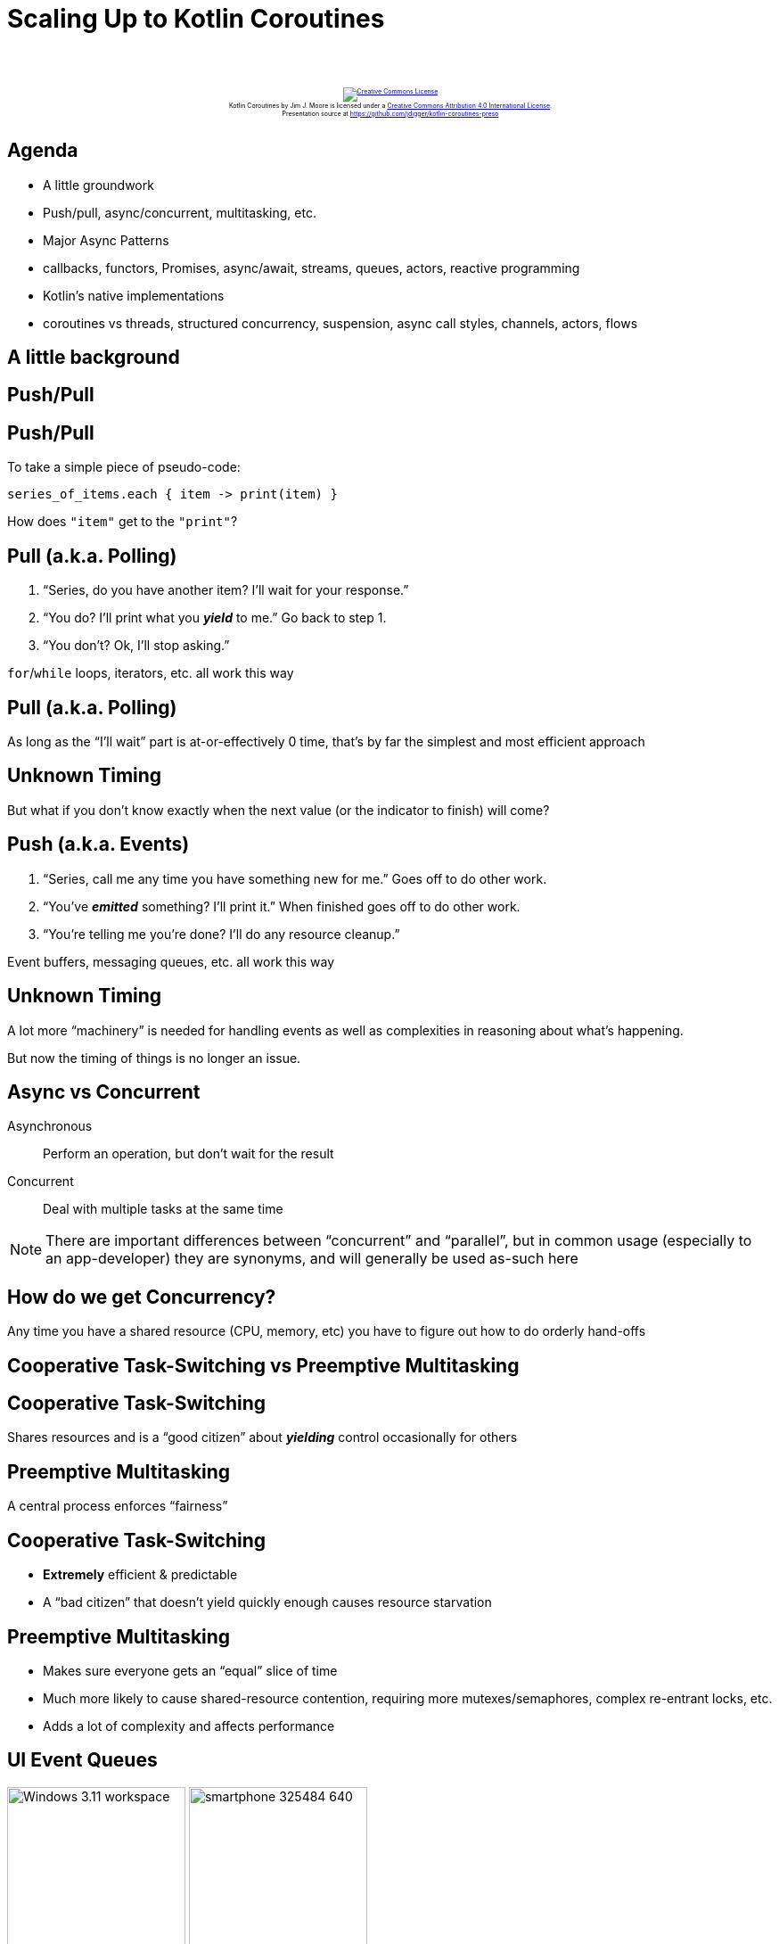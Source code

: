 [%notitle]
= Scaling Up to Kotlin Coroutines
:imagesdir: images
:icons: font
:source-highlighter: highlightjs
:revealjs_width: "1200"
:revealjs_height: "768"
:revealjs_minScale: 0.2
:revealjs_maxScale: 2.0
:customcss: ./preso.css
:revealjs_theme: simple
:revealjs_history: true
:revealjs_transition: none
// :revealjs_controls: false

++++
<br/><br/><div class="content" style="display: flex; text-align: center;">
<p style="font-size: 0.5em; width: 100%"><a rel="license" href="http://creativecommons.org/licenses/by/4.0/">
<img alt="Creative Commons License" style="border-width:0" src="https://i.creativecommons.org/l/by/4.0/88x31.png" /></a>
<br /><span xmlns:dct="http://purl.org/dc/terms/" property="dct:title">Kotlin Coroutines</span> by
<span xmlns:cc="http://creativecommons.org/ns#" property="cc:attributionName">Jim J. Moore</span> is licensed under
a <a rel="license" href="http://creativecommons.org/licenses/by/4.0/">Creative Commons Attribution 4.0 International License</a>.<br />
Presentation source at <a xmlns:dct="http://purl.org/dc/terms/" href="https://github.com/jdigger/kotlin-coroutines-preso" rel="dct:source">https://github.com/jdigger/kotlin-coroutines-preso</a></p></div>
++++

// https://www.vecteezy.com/editor

== Agenda

* A little groundwork
  * Push/pull, async/concurrent, multitasking, etc.
* Major Async Patterns
  * callbacks, functors, Promises, async/await, streams, queues, actors, reactive programming
* Kotlin's native implementations
  * coroutines vs threads, structured concurrency, suspension, async call styles, channels, actors, flows

== A little background

== Push/Pull

[%notitle]
== Push/Pull

To take a simple piece of pseudo-code:

[source,groovy]
--
series_of_items.each { item -> print(item) }
--

How does `"item"` get to the `"print"`?

== Pull (a.k.a. Polling)

1. "`Series, do you have another item? I'll wait for your response.`"
2. "`You do? I'll print what you *_yield_* to me.`" Go back to step 1.
3. "`You don't? Ok, I'll stop asking.`"

`for`/`while` loops, iterators, etc. all work this way

[%notitle]
== Pull (a.k.a. Polling)

As long as the "`I'll wait`" part is at-or-effectively 0 time, that's by far the simplest and most efficient approach

[%notitle]
== Unknown Timing

But what if you don't know exactly when the next value (or the indicator to finish) will come?

== Push (a.k.a. Events)

1. "`Series, call me any time you have something new for me.`" Goes off to do other work.
2. "`You've *_emitted_* something? I'll print it.`" When finished goes off to do other work.
3. "`You're telling me you're done? I'll do any resource cleanup.`"

Event buffers, messaging queues, etc. all work this way

[%notitle]
== Unknown Timing

A lot more "`machinery`" is needed for handling events as well as complexities in reasoning about what's happening.

But now the timing of things is no longer an issue.


== Async vs Concurrent

Asynchronous:: Perform an operation, but don't wait for the result
Concurrent:: Deal with multiple tasks at the same time

[.smaller]
NOTE: There are important differences between "`concurrent`" and "`parallel`", but in common usage (especially to an app-developer) they are synonyms, and will generally be used as-such here



== How do we get Concurrency?

Any time you have a shared resource (CPU, memory, etc) you have to figure out how to do orderly hand-offs

== Cooperative Task-Switching vs Preemptive Multitasking

== Cooperative Task-Switching

Shares resources and is a "`good citizen`" about *_yielding_* control occasionally for others

== Preemptive Multitasking

A central process enforces "`fairness`"


== Cooperative Task-Switching

* *Extremely* efficient & predictable
* A "`bad citizen`" that doesn't yield quickly enough causes resource starvation

== Preemptive Multitasking

* Makes sure everyone gets an "`equal`" slice of time
* Much more likely to cause shared-resource contention, requiring more mutexes/semaphores, complex re-entrant locks, etc.
* Adds a lot of complexity and affects performance


== UI Event Queues

image:Windows_3.11_workspace.png[role=plain, height=200px] image:smartphone-325484_640.jpg[role=plain, height=200px]

*ALL* UIs are single-threaded. No matter how many cores you have. Always have been. (Even single-core machines.)

== But surely servers must be multithreaded, right?

[%notitle]
== Node.js

image::About_Node_js.png[role=plain]


[%notitle]
== Simplifying Assumptions

By restricting extremely performance sensitive things (e.g. painting the UI, or accepting network requests) to a
single thread of (synchronous) execution that merely dispatches asynchronously, you can make a lot of
simplifying assumptions


== Event Queue Process

1. Pick up the next event on the queue
2. Identify event
3. Figure out where to send it
4. Send it to the appropriate place
5. repeat


== Major Async Patterns

== Example Async Callback

[source,js]
--
const server = http.createServer((req, res) => {
  res.statusCode = 200;
  res.setHeader('Content-Type', 'text/plain');
  res.end('Hello World\n');
});

server.listen(port, hostname, () => {
  console.log(`Server running at http://${hostname}:${port}/`);
});

console.log('Server starting');
--

The main thread of execution doesn't wait for the server to start

== Event Queue

The network connection process doesn't actually handle the request or wait for the response:
it packages up the request, creates a place to put a response, and passes those off to another process.

image::event-queueing.svg[role=plain]

[%notitle]
== Always Callbacks

*ALL* asynchronous code is based on callbacks


[%notitle]
== Always Callbacks

But they are too primitive to reason about for non-trivial uses

== Callback Hell

image::callback-hell.png[role=plain]

== Callback Hell

image::callback-hell-sections.png[role=plain]



== Functors

[%notitle]
== Functors

In category theory, a "`functor`" is a map between categories.

In computer science, it's effectively a function that contains a value that can be mapped to a function of another value.

[%notitle]
== Simple Functor

A simple example is Java's `Optional`

[source, java]
--
                            Optional.of("something")
                                .map(item -> item + " else")
                                .ifPresent(System.out::println);
--

[.smaller]
It's actually a special kind of Functor called a Monoid, but...

[%notitle]
== When or How

If you have a functor you just know that you can perform a transformation on what it contains.

What's really important to realize is that you don't know/care how *_OR WHEN_* that value is populated.


== Promises, Promises...


[%notitle]
== Promises

Javascript added "`Promises`" to have a value

[source,js]
--
            promiseToEventuallyHaveValue
               .then((retrievedValue) => { doSomething(retrievedValue) })
               .catch((err) => { handleError(err) })
--

== Conceptual Promise

[source,js]
--
/**
 * A simple implementation of {@link Promise}.
 *
 * Does not provide any concurrency support, but shows how the other aspects
 * of how a Promise works.
 */
class ConceptualPromise {

    /**
     * @param {executorCallback} executor - handler for when this receives a value
     */
    constructor(executor) {
        // no concurrency, but support the Promise "flow"
        executor(
            (resolveValue) => {
                this.resolvedValue = resolveValue
            },
            (rejectedValue) => {
                this.rejectedValue = rejectedValue
            }
        );
    }

    /**
     * If this contains a value, pass it to the given handler.
     *
     * @param {thenCallback} callback - handler for the passed value
     * @returns {ConceptualPromise}
     */
    then(callback) {
        if (this.rejectedValue !== undefined) {
            return ConceptualPromise.rejected(this.rejectedValue)
        } else {
            return new ConceptualPromise((resolve, reject) => {
                try {
                    resolve(callback(this.resolvedValue))
                } catch (e) {
                    reject(e)
                }
            })
        }
    }

    /**
     * If this contains a rejection, invokes the provided callback.
     *
     * @param {catchCallback} callback - error handler
     * @returns {ConceptualPromise}
     */
    catch(callback) {
        if (this.rejectedValue !== undefined) {
            const reason = callback(this.rejectedValue) || this.rejectedValue;
            return ConceptualPromise.rejected(reason);
        } else {
            return ConceptualPromise.resolved(this.resolvedValue);
        }
    }

    // *********************************
    //
    // STATIC METHODS
    //
    // *********************************

    /**
     * Create a ConceptualPromise that contains the given value.
     *
     * @param {*} resolvedValue - the value to resolve to
     * @returns {ConceptualPromise}
     */
    static resolved(resolvedValue) {
        return (resolvedValue instanceof ConceptualPromise) ?
            resolvedValue :
            new ConceptualPromise((resolve, reject) => {
                resolve(resolvedValue)
            });
    }

    /**
     * Create a ConceptualPromise that is in a rejected state.
     *
     * @param {*} reason - the reason the for rejection
     * @returns {ConceptualPromise}
     */
    static rejected(reason) {
        return (reason instanceof ConceptualPromise) ?
            reason :
            new ConceptualPromise((resolve, reject) => {
                reject(reason)
            });
    }
}
--

== Converting Callbacks to Promises

[source,js]
--
/**
 * Adapter function to translate the Node callback API for creating a Server into a Promise.
 *
 * @returns {Promise<Server>}
 */
function createServerPromise() {
    return new Promise((resolve, reject) => {
        const server = http.createServer((req, res) => {
            res.statusCode = 200;
            res.setHeader('Content-Type', 'text/plain');
            res.end('Hello World\n');
        });
        resolve(server);
    });
}

/**
 * Adapter function to translate the Node callback API for create a connection listener for the Server into a Promise.
 *
 * @param {Server} server - the Server instance to create the connection listener for
 * @param {number} port - the port to create the connection listener on
 * @param {string} hostname - the hostname for the connection listener
 * @returns {Promise<{server, port, hostname}>}
 */
function createServerListenerPromise(server, port, hostname) {
    return new Promise((resolve, reject) => {
        server.listen(port, hostname, () => {
            resolve({server, port, hostname})
        })
    })
}
--

== Promise for the Node server example

[source,js]
--
/**
 * Create and start an HTTP server on port 8089 using Promises.
 *
 * @returns {Promise<void>}
 */
function startPromiseServer() {
    return createServerPromise()
        .then((server) => {
            return createServerListenerPromise(server, 8089, 'localhost')
        })
        .then(({port, hostname}) => {
            console.log(`PromiseServer running at http://${hostname}:${port}/`);
        });
}
--

[.smaller]
Each `.then()` block is the code yielding control until the value is available

[%notitle]
== Java's Promise

Quick tangent:

Java's equivalent is `CompletableFuture`

However it's not "`pure`", providing a *BLOCKING* `get()` method.


[%notitle]
== Java's Promise

Question: Why is it "`okay`" for there to be a blocking `get()` method on the JVM, but not in Node/Chrome?

It'll have significant implications later...

== Back to Promises...

[%notitle]
== A Lot of Thens

They make it cleaner than a bunch of callbacks, but it's still awkward...


[%notitle]
== A Lot of Thens

Let's use some syntax sugar: `async`/`await`

== Async/Await Server

[source,js]
--
/**
 * Create and start an HTTP server on port 8090 using async/await.
 *
 * @returns {Promise<void>}
 */
async function startAsyncAwaitServer() {
    const server = await createServerPromise();
    const {port, hostname} = await createServerListenerPromise(server, 8090, 'localhost');
    console.log(`AsyncAwaitServer running at http://${hostname}:${port}/`);
}
--

Functionally, this is identical to the prior Promise-based function


[%notitle]
== Async/Await Server

The transpiler converts this to essentially the same code as before.

It uses the `await` keyword as a "`hint`" to know what chunks of code to lift out and move into `.then()` blocks.


[%notitle]
== Async/Await Server

[source,js]
--
/**
 * Create and start an HTTP server on port 8090 using async/await.
 *
 * @returns {Promise<void>}
 */
async function startAsyncAwaitServer() {
    const server = await createServerPromise();
    const {port, hostname} = await createServerListenerPromise(server, 8090, 'localhost');
    console.log(`AsyncAwaitServer running at http://${hostname}:${port}/`);
}
--

While the code "`feels`" like you're blocking waiting for the `server` and `{port, hostname}` to be returned, it's not


[%notitle]
== Async/Await Server

[source,js]
--
/**
 * Create and start an HTTP server on port 8090 using async/await.
 *
 * @returns {Promise<void>}
 */
async function startAsyncAwaitServer() {
    const server = await createServerPromise();
    const {port, hostname} = await createServerListenerPromise(server, 8090, 'localhost');
    console.log(`AsyncAwaitServer running at http://${hostname}:${port}/`);
}
--

The only way you're allowed to use `await` is in an `async` function.

One of the primary things `async` does is force the function to return a `Promise` so the whole thing is forced to be
asynchronous...


== Values Container

A `Promise` or `CompletableFuture` is good when you need exactly one value, but what about 0? Or "`n`" values?

That's where you move from Functors to Monads


[%notitle]
== Functor

Effectively, a Functor means you have an entity with a `map { .. }` operation

[source,groovy]
--
                        ["a", "functional", "world"].map { it.length }
                          ==>
                        [1, 10, 5]
--

[.smaller]
(...or `"transform"` or `"then"` or `"collect"` or... But
the most common name coming out of functional programming is `"map"`)


[%notitle]
== Monad

A Monad means you can also have the `flatten` operation, where:

[source,groovy]
--
                    [[], ["a"], [], ["functional", "world"], []].flatten()
                      ==>
                    ["a", "functional", "world"]
--


[%notitle]
== FlatMap

`"flatten"` is almost always used following a `"map"`. So much so that essentially everyone just combines them into `"flatMap"`

[source,kotlin]
--
/**
 * Applies the transformer to every element in the collection, then flattens the result.
 */
fun Collection<T>.flatMap(transformer: (T) -> Collection<R>): Collection<R>
--

[.smaller]
of course Functors and Monads have more formal definitions, but this is good enough for now


== Monad Implications

Since you now have a way of taking any (monadic-) collection and apply transformations that can also change the size of that result, you can filter, expand, etc.


== Monad Implications

And since don't know/care how it's populated (since it's also a Functor),
it can be happening concurrently, at some point in the future, coming from an infinite sequence, ...

== Java Streams

[source,java]
--
Stream.of(2, 3, 4, 7, 9)
    .filter(i -> i % 2 == 0)
    .map(i -> i * 3)
    .findFirst()
    .ifPresent(i -> System.out.println("First filtered and mapped number: " + i));

// First filtered and mapped number: 6
--

[.smaller]
NOTE: While you can use `parallel()` to get concurrency, Java Streams are pull-based and rely on the source
synchronously yielding a new value


== Let's Revist The Humble "`Queue`"...

image::simple_queue.svg[role=plain]


[%notitle]
== Queues

image::simple_queue.svg[role=plain]

* in-memory FIFO data-structures like a "`deque`"
* dropping files into a filesystem, or rows in a table
* distributed queues, from MQ-Series to Kafka
* ...


== Actors

[%notitle]
== Actor History

The original principles were developed for Erlang and has received its modern popularity primarily with Akka

== What Is An Actor?

It's a "`thing`" that can only be communicated with via a queue (a.k.a. mailbox) and shares no state (but can have its own private state)


[%notitle]
== Actor Properties

What that means is that it can run in its own thread/process

[%notitle]
== Actor Properties

Since there's no shared state*, it's literally impossible for there to be issues like deadlocks, race conditions, etc.

[.smaller]
(*) Besides enqueueing/dequeueing, but synchronizing that was perfected long ago

[%notitle]
== Actor Properties

Therefore it's trivial to be "`infinitely`" distributable: in-process or across the network


== Formal Properties of Actors

* Designate what to do with the next message
* Send messages to other actors
* Create more actors


== What To Do With Next Message

This essentially means it can keep private state.

Counters, reducers (a-la map-reduce), etc.


== Send Messages To Other Actors

Since it doesn't share state, the only way for information to leave the Actor* is by messaging

[.smaller]
(*) Things like a file, databases, etc. are considered "`private state`" as long as the Actor is the only thing that can mutate it

== Create More Actors

Would a different Actor be better at handling this message? Create it.

Too much work for this Actor? Make more where the resources aren't so constrained.

[%notitle]
== Actors Illustration

image::actors.svg[role=plain]


== Reactive Programming


[%notitle]
== Reactive Programming

Reactive Programming (RP) takes the "`observable`" pattern with callbacks, pushes that into working on a stream
of events, and leverages Functional Programming's (FP) monads for processing

== RP's Sweet Spot

The primary focus is processing streams of events

The major libraries provide particular support
for merging and splitting streams, sampling, buffering, etc

== Hot vs Cold Streams

Cold: Words from a book. Nothing happens until it's read

Hot: Readings from a thermostat. Throws out values regardless of there being an observer





[%notitle]
== Kotlin

image::kotlin-logo.png[role=plain, height=600px]

[.smaller]
as of 1.3

[%notitle]
== Kotlin Purpose

Created by JetBrains

Compiles to JVM/Android, JS, native


== Crash-Course

https://jdigger.github.io/kotlin-intro-preso/

== (Most) Everything is an expression

[source,kotlin]
--
fun something(aParam: String): String {
    return aParam + " is nice"
}

// exactly the same as

fun something(aParam: String) = aParam + " is nice"
--


== Extension Functions

[source,kotlin]
--
fun String.makeNice() = this + " is nice"
"Music".makeNice()

// exactly the same as

fun makeNice(str: String) = str + " is nice"
makeNice("Music")
--


== Pushing Threads

== Quick "`Bootstrap`" Code for Example

[source,kotlin]
--
fun processLauncher(max: Int, launcher: (Int) -> Unit) {
    val start = Instant.now()
    println("START [${Thread.currentThread().name}] - ${Thread.activeCount()} active")

    launcher(max)

    val end = Instant.now()
    println("END Duration: " + Duration.between(start, end).toMillis())
}
--

== Scaling Threads

image::thread_scaling_5000.png[role=right]

[source,kotlin]
--
fun thread_scaling(max: Int) {
    val threads = mutableListOf<Thread>()
    for (i in 0..max) {
        val thread = Thread {
            Thread.sleep(10_000L) //simulate waiting 10s for a remote call
            if (i % 1_000 == 0) {
                println("[${Thread.currentThread().name}] - ${Thread.activeCount()} active")
            }
        }
        threads.add(thread)
        thread.start()
    }

    // make sure every thread has finished before returning
    threads.forEach { thread -> thread.join() }
}

fun main() {
    processLauncher(5_000) { thread_scaling(it) }
}
--


== Scaling Threads

image::thread_scaling_6000.png[role=right]

[source,kotlin]
--
fun thread_scaling(max: Int) {
    val threads = mutableListOf<Thread>()
    for (i in 0..max) {
        val thread = Thread {
            Thread.sleep(10_000L) //simulate waiting 10s for a remote call
            if (i % 1_000 == 0) {
                println("[${Thread.currentThread().name}] - ${Thread.activeCount()} active")
            }
        }
        threads.add(thread)
        thread.start()
    }
    threads.forEach { thread -> thread.join() } // make sure every thread has finished before returning
}

fun main() {
    processLauncher(6_000) { thread_scaling(it) }
}
--


== Scaling Coroutines

[source,kotlin]
--
fun coroutine_main_scaling(max: Int) {
    runBlocking {
        for (i in 0..max) {
            launch {
                delay(10_000L) //simulate waiting 10s for a remote call
                if (i % 1_000 == 0) {
                    println("[${Thread.currentThread().name}] - ${Thread.activeCount()} active")
                }
            }
        }
    }
}

fun main() {
    processLauncher(5_000) { coroutine_main_scaling(it) }
}
--

[.smaller]
The `runBlocking` provides "`scoped concurrency`" so the `.join()` calls aren't needed, `launch` does
a "`fire and forget`" essentially like the creation and start of the threads, and `delay` does the obvious


== Scaling Coroutines

image::coroutine_scaling_5000.png[role=right]

[source,kotlin]
--
fun coroutine_main_scaling(max: Int) {
    runBlocking {
        for (i in 0..max) {
            launch {
                delay(10_000L) //simulate waiting 10s for a remote call
                if (i % 1_000 == 0) {
                    println("[${Thread.currentThread().name}] - ${Thread.activeCount()} active")
                }
            }
        }
    }
}

fun main() {
    processLauncher(5_000) { coroutine_main_scaling(it) }
}
--


== Scaling Coroutines

image::coroutine_scaling_5000000.png[role=right]

[source,kotlin]
--
fun coroutine_main_scaling(max: Int) {
    runBlocking {
        for (i in 0..max) {
            launch {
                delay(10_000L) //simulate waiting 10s for a remote call
                if (i % 1_000_000 == 0) {
                    println("[${Thread.currentThread().name}] - ${Thread.activeCount()} active")
                }
            }
        }
    }
}

fun main() {
    processLauncher(5_000_000) { coroutine_main_scaling(it) }
}
--


== Scaling Coroutines

image::coroutine_scaling_IO_5000.png[role=right]

[source,kotlin]
--
fun coroutine_IO_scaling(max: Int) {
    runBlocking {
        for (i in 0..max) {
            launch(Dispatchers.IO) {
                delay(10_000L) //simulate waiting 10s for a remote call
                if (i % 1_000 == 0) {
                    println("[${Thread.currentThread().name}] - ${Thread.activeCount()} active")
                }
            }
        }
    }
}

fun main() {
    processLauncher(5_000) { coroutine_IO_scaling(it) }
}
--


== Let's dissect this a bit...

[%notitle]
== Dissect runBlocking

[source,kotlin]
--
                       runBlocking { /* "this" is a new CoroutineScope */ }
--

[source,kotlin]
--
public fun <T> runBlocking(context: CoroutineContext = EmptyCoroutineContext,
                           block: suspend CoroutineScope.() -> T): T {
    val currentThread = Thread.currentThread()
    // ...
--

Creates a new `CoroutineScope` attached to the current thread, and passes that as the `"this"` to the (no-arg) function

Acts as the "`sync -> async`" barrier

== CoroutineScope

Keeps track of any child scopes

* All coroutines must be created in the context of a CoroutineScope
* Waits for all child scopes to complete before it completes
* If you cancel the parent, all its children are cancelled


[%notitle]
== Dissect launch

[source,kotlin]
--
                       launch { /* "this" is a new CoroutineScope */ }
--

[source,kotlin]
--
public fun CoroutineScope.launch(
    context: CoroutineContext = EmptyCoroutineContext,
    start: CoroutineStart = CoroutineStart.DEFAULT,
    block: suspend CoroutineScope.() -> Unit
): Job {
--

* Can only be called in the context of a `CoroutineScope`
* If you don't specify a context (e.g. `Dispatchers.IO`) then it inherits the caller's context
* Creates a new child CoroutineScope and uses that as the "`this`" for the passed in function
* Returns a `Job` that is similar to a Thread reference (for `.join()`, `.cancel()`, etc)



[%notitle]
== Dissect delay

[source,kotlin]
--
                                     delay(5_000)
--

[source,kotlin]
--
suspend fun delay(timeMillis: Long) {
--

Yields control of the current execution until the time has passed

== What's with `suspend`?

[%notitle]
== What's with `suspend`?

That's what marks a function as being a coroutine


[%notitle]
== What's with `suspend`?

It tells the compiler to "`deconstruct`" the code in the function along certain "`seams`"

Conceptually it happens in ways very similar to what happens for an `async` function in JavaScript
(though the implementation is significantly different)


== Continuations

At the byte-code level the function signature is rewritten to pass a Continuation in and out, and at those potential
suspension points in the function it aggressively yields control of the current process

[.smaller]
OpenJDK has a proposal, https://cr.openjdk.java.net/~rpressler/loom/Loom-Proposal.html[Project Loom] to add this
kind of support explicitly to Java

[%notitle]
== Continuations

This gives a "`re-entrant`" capability to the function

This provides an extremely light-weight way to not only "`pause`"
the function, but to pass the state around to other threads

== Comparision of Async Call Styles

[source,kotlin]
--
// classic blocking
fun sendEmail(emailArgs: EmailArgs): EmailResult

// Node-ish callback; quickly turns into callback hell
fun sendEmail(emailArgs: EmailArgs, callback: (Throwable?, EmailResult?) -> Unit)

// Future/Promise; good convention is to use the *Async to remind caller to do the `await`
fun sendEmailAsync(emailArgs: EmailArgs): Deferred<EmailResult>

// Coroutine
suspend fun sendEmail(emailArgs: EmailArgs): EmailResult
--

[%notitle]
== Usage of Async Call Styles

[source,kotlin]
--
fun largerBusinessProcessAsync(): Deferred<Unit> = GlobalScope.async {
    // a lot of code here, then somewhere inside
    val emailResult = sendEmailAsync(emailArgs).await()
    // something else goes on after that
}

suspend fun largerBusinessProcess() {
    // a lot of code here, then somewhere inside
    val emailResult = sendEmail(emailArgs)
    // something else goes on after that
}
--

WARNING: What happens if you forget to call `await()`?

NOTE: As much as possible, code calling asynchronous code should be async itself

[.smaller]
This uses `GlobalScope` for example simplicity. For real code that is almost certainly a *BAD* idea.


== Kotlin "`Cheats`"

Functionally, there's no real difference between calling a function with `.await()` and using a coroutine

But the Kotlin compiler does a lot of optimizations for the platform

[.smaller]
In fact, `.await()` is implemented as a coroutine, and `async` leverages scoped-concurrency


== Trivial Example of Good Use of Await

[source,kotlin]
--
// simulate making 100 remote calls that take 1 sec each; total time is just over 1 sec
suspend fun spreadSum(): Int = coroutineScope {
    val deferredCalls: List<Deferred<Int>> = (1..100).map {
        async {
            delay(1000) // remote service call
            2
        }
    }
    deferredCalls
        .map { deferred -> deferred.await() }
        .sum()
}
--


== Channels

[%notitle]
== Channels

[source,kotlin]
--
interface SendChannel<T> {
    suspend fun send(value: T)
    fun close(cause: Throwable? = null): Boolean
    // ...
}

interface ReceiveChannel<T> {
    suspend fun receive(): T
    operator fun iterator(): ChannelIterator<E>
    fun cancel(cause: CancellationException? = null)
    // ...
}

interface Channel<E> : SendChannel<E>, ReceiveChannel<E>
--

== Fibonacci

0,1,1,2,3,5,8,13,21,34,...

== Classic FP Style Sequence

[source,kotlin]
--
fun CoroutineScope.fibonacci(): ReceiveChannel<Int> = produce {
    var x = 0
    var y = 1
    while (true) {
        send(x)
        val next = x + y
        x = y
        y = next
    }
}

fun main() = runBlocking {
    for (i in fibonacci().take(10)) {
        println("fib: $i")
    }
}
--


== Basic Go-Routine Style

[source,kotlin]
--
suspend fun fibonacci(n: Int, channel: SendChannel<Int>) {
    var x = 0
    var y = 1
    for (i in 0 until n) {
        channel.send(x)
        val next = x + y
        x = y
        y = next
    }
    channel.close()
}

fun main() = runBlocking {
    val fsc = Channel<Int>() // akin to a Go Channel
    launch { fibonacci(10, fsc) } // akin to a Go Routine
    for (i in fsc) {
        println("fib: $i")
    }
}
--


== Selecting Among Multiple Channels

[source,kotlin]
--
suspend fun fibonacci(c: SendChannel<Int>, quit: ReceiveChannel<Int>) {
    var x = 0; var y = 1
    whileSelect {
        c.onSend(x) {
            val next = x + y
            x = y; y = next
            true // continue while loop
        }
        quit.onReceive {
            println("quit")
            false // break while loop
        }
    }
}
fun main() = runBlocking {
    val sfsc = Channel<Int>()
    val quitChannel = Channel<Int>()
    launch {
        for (i in 0 until 10) {
            println("fib: ${sfsc.receive()}")
        }
        quitChannel.send(0)
    }
    fibonacci(sfsc, quitChannel)
}
--


== Fanning Out

image::channel_fanout.png[role=right]

[source,kotlin]
--
suspend fun sharing_a_channel() = coroutineScope {
    val channel = Channel<String>()
    for (i in 1..9)
        launch(Dispatchers.Default + CoroutineName("launch$i")) {
            for (str in channel) {
                println("${Thread.currentThread().name} - $str")
            }
        }

    for (letter in 'a'..'z') {
        channel.send(letter.toString())
    }
    channel.close()
}
--

[%notitle]
== Shared Mutable State

Let Actors handle shared mutable state

[.smaller]
in addition to being easier than doing locking right, it's also more performant

== Actors

[source,kotlin]
--
sealed class CounterMsg
object IncCounter : CounterMsg() // one-way message to increment counter
class GetCounter(val response: CompletableDeferred<Int>) : CounterMsg() // a request with reply

fun main() = runBlocking {
    val counterChannel: SendChannel<CounterMsg> = actor {
        var counter = 0 // actor state
        for (msg in this.channel) { // iterate over incoming messages
            when (msg) {
                is IncCounter -> counter++
                is GetCounter -> msg.response.complete(counter)
            }
        }
    }

    for (i in 1..100) {
        counterChannel.send(IncCounter)
    }

    val response = CompletableDeferred<Int>()
    counterChannel.send(GetCounter(response))
    println("Counter = ${response.await()}")
    counterChannel.close() // shutdown the actor
}
--


== Flows

Flows are essentially Streams that use a Channel under the covers

By doing so, you get very light-weight "`reactive programming`" capabilities

[%notitle]
== Complex-ish Flow Example

[source,kotlin]
--
fun main(): Unit = runBlocking {
    val mainContext = coroutineContext + CoroutineName("main-fun")

    val baseFlow = flow {
        for (i in 1..9) {
            emit(i)
            delay(200)
        }
    }

    baseFlow
        .sample(500) // every 500ms open the sluice for another item
        .map { item -> "$item - [${Thread.currentThread().name}]" }
        .flowOn(Dispatchers.Default + CoroutineName("proc-int-flow"))
        .collect {
            withContext(mainContext) {
                println("printing on [${Thread.currentThread().name}] -> $it")
            }
        }
}
--

image::flowOn.png[role=plain]



== Hopefully that gives you the context to learn more


== What About... ?

* error handling
* integration with XXX (RxJava, Akka, Kafka, etc.)
* cross-language support (e.g., JLS)
* etc etc


== More Information

[twocol]
* https://github.com/Kotlin/KEEP/blob/master/proposals/coroutines.md - a little dated, the definitive guide to
the reasoning and implementation behind Coroutines
* https://kotlinlang.org/docs/reference/coroutines/channels.html
* https://proandroiddev.com/kotlin-coroutines-channels-csp-android-db441400965f
* https://medium.com/@elizarov/cold-flows-hot-channels-d74769805f9
* https://kotlinexpertise.com/kotlin-coroutines-concurrency/


== Images

* https://www.vecteezy.com/vector-art/138681-cute-bright-buho-icons[Cute Bright Buho Icons]
* https://pixabay.com/photos/smartphone-samsung-galaxy-s4-mini-325484/[Samsung Galaxy S4]
* https://en.wikipedia.org/wiki/File:Windows_3.11_workspace.png[Windows 3.11 screenshot]
